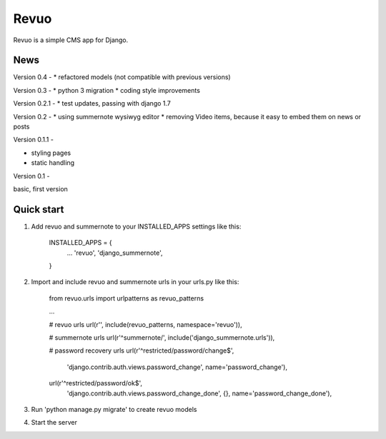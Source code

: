 =====
Revuo
=====

Revuo is a simple CMS app for Django.

News
----

Version 0.4 -
* refactored models (not compatible with previous versions)

Version 0.3 -
* python 3 migration
* coding style improvements

Version 0.2.1 -
* test updates, passing with django 1.7

Version 0.2 -
* using summernote wysiwyg editor
* removing Video items, because it easy to embed them on news or posts

Version 0.1.1 -

* styling pages
* static handling

Version 0.1 - 

basic, first version

Quick start
-----------

1. Add revuo and summernote to your INSTALLED_APPS settings like this:

    INSTALLED_APPS = {
        ...
        'revuo',
        'django_summernote',
    }

2. Import and include revuo and summernote urls in your urls.py like this:

    from revuo.urls import urlpatterns as revuo_patterns

    ...

    # revuo urls
    url(r'', include(revuo_patterns, namespace='revuo')),

    # summernote urls
    url(r'^summernote/', include('django_summernote.urls')),

    # password recovery urls
    url(r'^restricted/password/change$', 
        'django.contrib.auth.views.password_change',
        name='password_change'),
    url(r'^restricted/password/ok$', 
        'django.contrib.auth.views.password_change_done', {}, 
        name='password_change_done'),

3. Run 'python manage.py migrate' to create revuo models

4. Start the server
